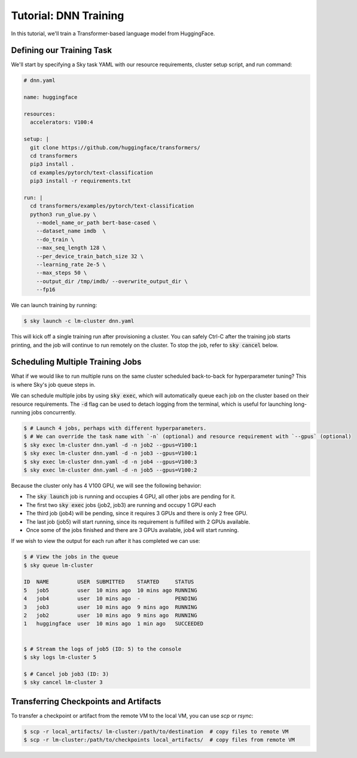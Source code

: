 Tutorial: DNN Training
======================
In this tutorial, we'll train a Transformer-based language model from HuggingFace.

Defining our Training Task
--------------------------
We'll start by specifying a Sky task YAML with our resource requirements, cluster setup script,
and run command:

.. code-block:: yaml

   # dnn.yaml

   name: huggingface

   resources:
     accelerators: V100:4

   setup: |
     git clone https://github.com/huggingface/transformers/
     cd transformers
     pip3 install .
     cd examples/pytorch/text-classification
     pip3 install -r requirements.txt

   run: |
     cd transformers/examples/pytorch/text-classification
     python3 run_glue.py \
       --model_name_or_path bert-base-cased \
       --dataset_name imdb  \
       --do_train \
       --max_seq_length 128 \
       --per_device_train_batch_size 32 \
       --learning_rate 2e-5 \
       --max_steps 50 \
       --output_dir /tmp/imdb/ --overwrite_output_dir \
       --fp16


We can launch training by running:

.. code-block:: console

   $ sky launch -c lm-cluster dnn.yaml

This will kick off a single training run after provisioning a cluster. You can safely Ctrl-C after the training job starts printing, and the job will continue to run remotely on the cluster. To stop the job, refer to :code:`sky cancel` below.

Scheduling Multiple Training Jobs
---------------------------------
What if we would like to run multiple runs on the same cluster scheduled back-to-back
for hyperparameter tuning? This is where Sky's job queue steps in.

We can schedule multiple jobs by using :code:`sky exec`, which will
automatically queue each job on the cluster based on their resource
requirements. The :code:`-d` flag can be used to detach logging from the
terminal, which is useful for launching long-running jobs concurrently.

.. code-block:: console

   $ # Launch 4 jobs, perhaps with different hyperparameters.
   $ # We can override the task name with `-n` (optional) and resource requirement with `--gpus` (optional)
   $ sky exec lm-cluster dnn.yaml -d -n job2 --gpus=V100:1
   $ sky exec lm-cluster dnn.yaml -d -n job3 --gpus=V100:1
   $ sky exec lm-cluster dnn.yaml -d -n job4 --gpus=V100:3
   $ sky exec lm-cluster dnn.yaml -d -n job5 --gpus=V100:2

Because the cluster only has 4 V100 GPU, we will see the following behavior:

- The :code:`sky launch` job is running and occupies 4 GPU, all other jobs are pending for it.
- The first two :code:`sky exec` jobs (job2, job3) are running and occupy 1 GPU each
- The third job (job4) will be pending, since it requires 3 GPUs and there is only 2 free GPU.
- The last job (job5) will start running, since its requirement is fulfilled with 2 GPUs available.
- Once some of the jobs finished and there are 3 GPUs available, job4 will start running.

If we wish to view the output for each run after it has completed we can use:

.. code-block:: console

   $ # View the jobs in the queue
   $ sky queue lm-cluster

   ID  NAME         USER  SUBMITTED    STARTED     STATUS
   5   job5         user  10 mins ago  10 mins ago RUNNING
   4   job4         user  10 mins ago  -           PENDING
   3   job3         user  10 mins ago  9 mins ago  RUNNING
   2   job2         user  10 mins ago  9 mins ago  RUNNING
   1   huggingface  user  10 mins ago  1 min ago   SUCCEEDED


   $ # Stream the logs of job5 (ID: 5) to the console
   $ sky logs lm-cluster 5

   $ # Cancel job job3 (ID: 3)
   $ sky cancel lm-cluster 3


Transferring Checkpoints and Artifacts
--------------------------------------
To transfer a checkpoint or artifact from the remote VM to the local VM, you can use `scp` or `rsync`:

.. code-block:: console

    $ scp -r local_artifacts/ lm-cluster:/path/to/destination  # copy files to remote VM
    $ scp -r lm-cluster:/path/to/checkpoints local_artifacts/  # copy files from remote VM
